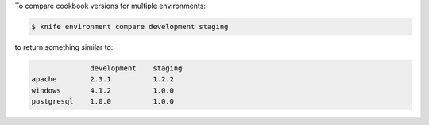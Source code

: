 .. The contents of this file may be included in multiple topics (using the includes directive).
.. The contents of this file should be modified in a way that preserves its ability to appear in multiple topics.


To compare cookbook versions for multiple environments:

.. code-block:: bash

   $ knife environment compare development staging

to return something similar to:

.. code-block:: bash

                 development    staging
   apache        2.3.1          1.2.2
   windows       4.1.2          1.0.0
   postgresql    1.0.0          1.0.0